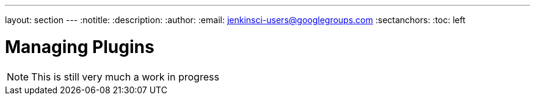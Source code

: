 ---
layout: section
---
:notitle:
:description:
:author:
:email: jenkinsci-users@googlegroups.com
:sectanchors:
:toc: left

= Managing Plugins

[NOTE]
====
This is still very much a work in progress
====
